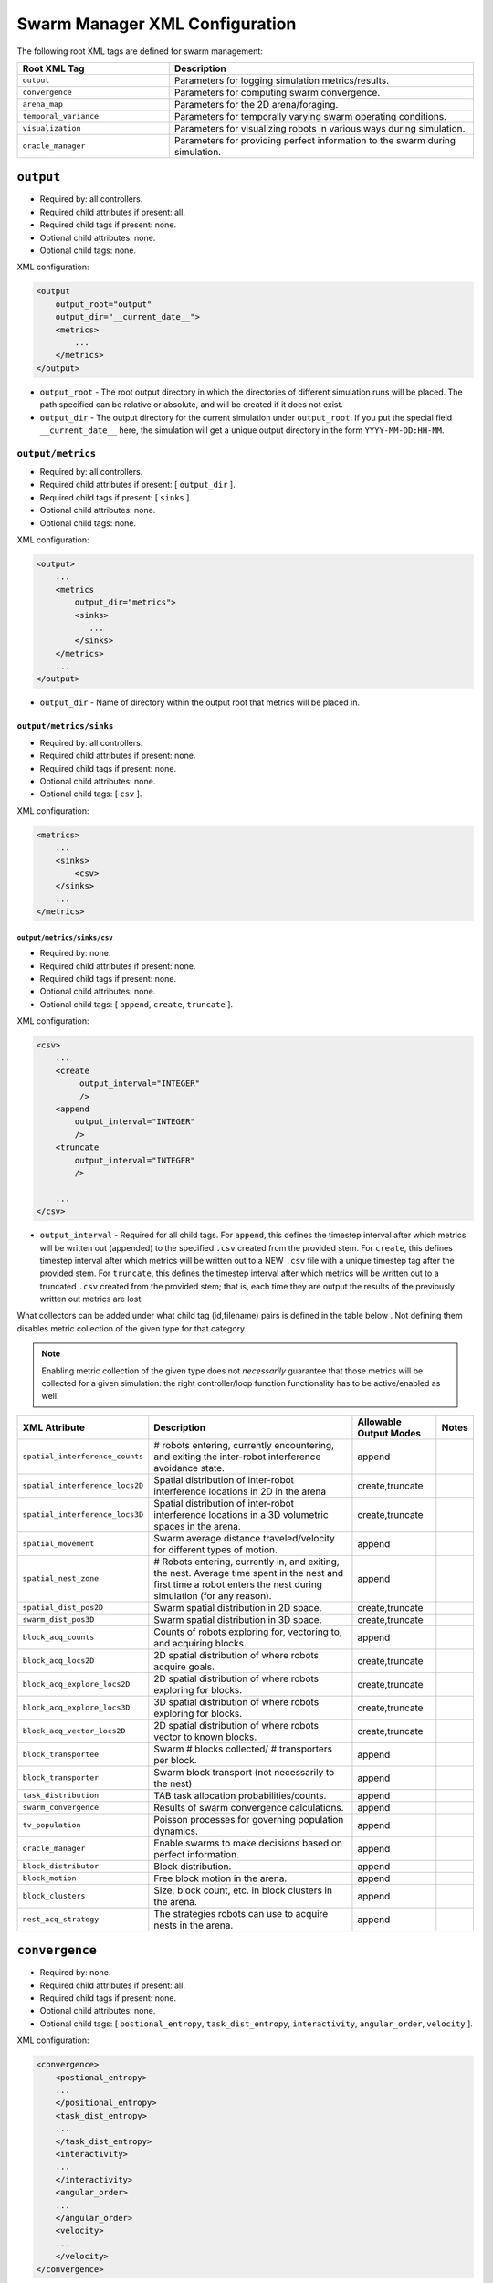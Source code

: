 ===============================
Swarm Manager XML Configuration
===============================

The following root XML tags are defined for swarm management:

.. list-table::
   :widths: 25,50
   :header-rows: 1

   * - Root XML Tag

     - Description

   * - ``output``

     - Parameters for logging simulation metrics/results.

   * - ``convergence``

     - Parameters for computing swarm convergence.

   * - ``arena_map``

     - Parameters for the 2D arena/foraging.

   * - ``temporal_variance``

     - Parameters for temporally varying swarm operating conditions.

   * - ``visualization``

     - Parameters for visualizing robots in various ways during simulation.

   * -  ``oracle_manager``

     - Parameters for providing perfect information to the swarm during
       simulation.

``output``
==========

- Required by: all controllers.
- Required child attributes if present: all.
- Required child tags if present: none.
- Optional child attributes: none.
- Optional child tags: none.

XML configuration:

.. code-block:: XML

    <output
        output_root="output"
        output_dir="__current_date__">
        <metrics>
            ...
        </metrics>
    </output>

- ``output_root`` - The root output directory in which the directories of
  different simulation runs will be placed. The path specified can be relative
  or absolute, and will be created if it does not exist.

- ``output_dir`` - The output directory for the current simulation under
  ``output_root``. If you put the special field ``__current_date__`` here, the
  simulation will get a unique output directory in the form
  ``YYYY-MM-DD:HH-MM``.


``output/metrics``
------------------

- Required by: all controllers.
- Required child attributes if present: [ ``output_dir`` ].
- Required child tags if present: [ ``sinks`` ].
- Optional child attributes: none.
- Optional child tags: none.

XML configuration:

.. code-block:: XML

    <output>
        ...
        <metrics
            output_dir="metrics">
            <sinks>
               ...
            </sinks>
        </metrics>
        ...
    </output>

- ``output_dir`` - Name of directory within the output root that metrics will be
  placed in.

``output/metrics/sinks``
^^^^^^^^^^^^^^^^^^^^^^^^

- Required by: all controllers.
- Required child attributes if present: none.
- Required child tags if present: none.
- Optional child attributes: none.
- Optional child tags: [ ``csv`` ].

XML configuration:

.. code-block:: XML

    <metrics>
        ...
        <sinks>
            <csv>
        </sinks>
        ...
    </metrics>

``output/metrics/sinks/csv``
""""""""""""""""""""""""""""

- Required by: none.
- Required child attributes if present: none.
- Required child tags if present: none.
- Optional child attributes: none.
- Optional child tags: [ ``append``, ``create``, ``truncate`` ].

XML configuration:

.. code-block:: XML

    <csv>
        ...
        <create
             output_interval="INTEGER"
             />
        <append
            output_interval="INTEGER"
            />
        <truncate
            output_interval="INTEGER"
            />

        ...
    </csv>


- ``output_interval`` - Required for all child tags. For ``append``, this
  defines the timestep interval after which metrics will be written out
  (appended) to the specified ``.csv`` created from the provided stem.  For
  ``create``, this defines timestep interval after which metrics will be written
  out to a NEW ``.csv`` file with a unique timestep tag after the provided
  stem. For ``truncate``, this defines the timestep interval after which metrics
  will be written out to a truncated ``.csv`` created from the provided stem;
  that is, each time they are output the results of the previously written out
  metrics are lost.

What collectors can be added under what child tag (id,filename) pairs is defined
in the table below . Not defining them disables metric collection of the given
type for that category.

.. NOTE:: Enabling metric collection of the given type does not `necessarily`
          guarantee that those metrics will be collected for a given
          simulation: the right controller/loop function functionality has to be
          active/enabled as well.

.. list-table::
   :widths: auto
   :header-rows: 1

   * - XML Attribute

     - Description

     - Allowable Output Modes

     - Notes

   * - ``spatial_interference_counts``

     - # robots entering, currently encountering, and exiting the inter-robot
       interference avoidance state.

     - append

     -

   * - ``spatial_interference_locs2D``

     - Spatial distribution of inter-robot interference locations in 2D in the
       arena

     - create,truncate

     -

   * - ``spatial_interference_locs3D``

     - Spatial distribution of inter-robot interference locations in a 3D
       volumetric spaces in the arena.

     - create,truncate

     -

   * - ``spatial_movement``

     - Swarm average distance traveled/velocity for different types of motion.

     - append

     -


   * - ``spatial_nest_zone``

     - # Robots entering, currently in, and exiting, the nest. Average time
       spent in the nest and first time a robot enters the nest during
       simulation (for any reason).

     - append

     -

   * - ``spatial_dist_pos2D``

     - Swarm spatial distribution in 2D space.

     - create,truncate

     -

   * - ``swarm_dist_pos3D``

     - Swarm spatial distribution in 3D space.

     - create,truncate

     -

   * - ``block_acq_counts``

     - Counts of robots exploring for, vectoring to, and acquiring blocks.

     - append

     -

   * - ``block_acq_locs2D``

     - 2D spatial distribution of where robots acquire goals.

     - create,truncate

     -

   * - ``block_acq_explore_locs2D``

     - 2D spatial distribution of where robots exploring for blocks.

     - create,truncate

     -

   * - ``block_acq_explore_locs3D``

     - 3D spatial distribution of where robots exploring for blocks.

     - create,truncate

     -

   * - ``block_acq_vector_locs2D``

     - 2D spatial distribution of where robots vector to known blocks.

     - create,truncate

     -

   * - ``block_transportee``

     - Swarm # blocks collected/ # transporters per block.

     - append

     -

   * - ``block_transporter``

     - Swarm block transport (not necessarily to the nest)

     - append

     -

   * - ``task_distribution``

     - TAB task allocation probabilities/counts.

     - append

     -

   * - ``swarm_convergence``

     - Results of swarm convergence calculations.

     - append

     -

   * - ``tv_population``

     - Poisson processes for governing population dynamics.

     - append

     -

   * - ``oracle_manager``

     - Enable swarms to make decisions based on perfect information.

     - append

     -

   * - ``block_distributor``

     - Block distribution.

     - append

     -

   * - ``block_motion``

     - Free block motion in the arena.

     - append

     -

   * - ``block_clusters``

     - Size, block count, etc. in block clusters in the arena.

     - append

     -

   * - ``nest_acq_strategy``

     - The strategies robots can use to acquire nests in the arena.

     - append

     -

``convergence``
===============

- Required by: none.
- Required child attributes if present: all.
- Required child tags if present: none.
- Optional child attributes: none.
- Optional child tags: [ ``postional_entropy``, ``task_dist_entropy``,
  ``interactivity``, ``angular_order``, ``velocity`` ].

XML configuration:

.. code-block:: XML

   <convergence>
       <postional_entropy>
       ...
       </positional_entropy>
       <task_dist_entropy>
       ...
       </task_dist_entropy>
       <interactivity>
       ...
       </interactivity>
       <angular_order>
       ...
       </angular_order>
       <velocity>
       ...
       </velocity>
   </convergence>

- ``n_threads`` - How many threads will be used for convergence calculations
  during loop functions.

- ``epsilon`` - Threshold < 1.0 that a convergence measure will be considered
  to have converged when its normalized value is above.

``convergence/positional_entropy``
----------------------------------

A measure of convergence using robot positions, Shannon's entropy definition,
and Balch2000's social entropy measure. If it is defined, only the ``enable``
attribute is required. All other attributes are parsed iff ``enable`` is `true`.

- Required by: none.
- Required child attributes if present: ``enable``.
- Required child tags if present: none.
- Optional child attributes: [ ``horizon``, ``horizon_delta`` ].
- Optional child tags: none.

XML configuration:

.. code-block:: XML

   <convergence>
       ...
       <postional_entropy
           enable="false"
           horizon="FLOAT:FLOAT"
           horizon_delta="FLOAT:FLOAT"/>
       ...
   </convergence>


- ``enable`` - If this measure is enabled or not. Very expensive to compute in
  large swarms.

- ``horizon`` - A ``min:max`` pair of distances specifying the min and max
  spatial cluster size that will be used to compute the entropy of robot
  positions. Should be <= arena X,Y dimensions. Only required if ``enable`` is `true`.

- ``horizon_delta`` - Step size for traversing the horizon from min to max. Only
  required if ``enable`` is `true`.


``convergence/interactivity``
-----------------------------

A measure of convergence using nearest neighbor distances.

- Required by: none.
- Required child attributes if present: ``enable``.
- Required child tags if present: none.
- Optional child attributes: none.
- Optional child tags: none.

XML configuration:

.. code-block:: XML

   <convergence>
       ...
       <interactivity
           enable="false"/>
       ...
   </convergence>

- ``enable`` - If this measure is enabled or not. Relatively cheap to compute in
  large swarms.

""" ``angular_order``

A measure of convergence using congruence of robot orientations.

- Required by: none.
- Required child attributes if present: ``enable``.
- Required child tags if present: none.
- Optional child attributes: none.
- Optional child tags: none.

XML configuration:

.. code-block:: XML

   <convergence>
       ...
       <angular_order
           enable="false"/>
       ...
   </convergence>

- ``enable`` - If this measure is enabled or not. Relatively cheap to compute in
  large swarms.

``convergence/angular_order``
-----------------------------

A measure of convergence using stability of robot task allocations over time.

- Required by: none.
- Required child attributes if present: ``enable``.
- Required child tags if present: none.
- Optional child attributes: none.
- Optional child tags: none.

XML configuration:

.. code-block:: XML

   <convergence>
       ...
       <task_dist_entropy
           enable="false"/>
       ...
   </convergence>

- ``enable`` - If this measure is enabled or not. Relatively cheap to compute in
  large swarms.


``convergence/velocity``
------------------------

A measure of convergence using stability of swarm velocity (how much its
geometric center moves) over time.

- Required by: none.
- Required child attributes if present: ``enable``.
- Required child tags if present: none.
- Optional child attributes: none.
- Optional child tags: none.

XML configuration:

.. code-block:: XML

   <convergence>
       ...
       <velocity
           enable="false"/>
       ...
   </convergence>

- ``enable`` - If this measure is enabled or not. Relatively cheap to compute in
  large swarms.

``arena_map``
=============

- Required by: all.
- Required child attributes if present: none.
- Required child tags if present: [ ``grid``, ``blocks`` ].
- Optional child attributes: none.
- Optional child tags: none [ ``nests`` ].

XML configuration:

.. code-block:: XML

   <arena_map>
       <grid>
       ...
       </grid>
       <blocks>
       ...
       </blocks>
       <nests>
       ...
       </nests>
   </arena_map>

``arena_map/grid``
------------------

- Required by: all.
- Required child attributes if present: [ ``resolution``, ``size`` ].
- Required child tags if present: none.
- Optional child attributes: none.
- Optional child tags: none.

XML configuration:

.. code-block:: XML

   <arena_map>
       ...
       <grid
           resolution="FLOAT"
           size="X, Y"/>
       ...
   </arena_map>

- ``resolution`` - The resolution that the arena will be represented at, in
  terms of the size of grid cells. Must be the same as the value passed to the
  robot controllers.

- ``size`` - The size of the arena.

``arena_map/blocks``
--------------------

- Required by: all.
- Required child attributes if present: none.
- Required child tags if present: [ ``distribution``, ``manifest`` ].
- Optional child attributes: [ ``motion`` ]
- Optional child tags: none.

XML configuration:

.. code-block:: XML

   <arena_map>
       ...
       <blocks>
           <distribution>
           ...
           </distribution>
           <motion>
           ...
           </motion>
           <manifest>
           ...
           </manifest>
       </blocks>
       ...
   </arena_map>

``arena_map/blocks/distribution``
^^^^^^^^^^^^^^^^^^^^^^^^^^^^^^^^^

- Required by: all.
- Required child attributes if present: ``dist_type``.
- Required child tags if present: none.
- Optional child attributes: [ ``strict_success`` ].
- Optional child tags: [ ``redist_governor``, ``powerlaw`` ].

XML configuration:

.. code-block:: XML

   <blocks>
       ...
       <distribution
       dist_type="random|powerlaw|single_source|dual_source|quad_source"
       strict_success="true">
       ...
       </distribution>
       ...
   </blocks>

- ``dist_type`` - The distribution model for the blocks. When blocks are
  distributed to a new location in the arena and made available for robots to
  pickup (either initially or after a block is deposited in a nest), they are
  placed in the arena in one of the following ways:

  - ``random``: Placed in a random location in the arena.

  - ``powerlaw``: Distributed according to a powerlaw.

  - ``single_source`` - Placed within an arena opposite about 90" of the way
    from the nest to the other side of the arena Assumes horizontal, rectangular
    arena with a single nest.

  - ``dual_source`` - Placed in two sources on either side of a central nest
    Assumes a horizontal, rectangular arena, with a single nest.

  - ``quad_source`` - Placed in 4 sources at each cardinal direction in the
    arena. Assumes a square arena with a single nest.

- ``strict_success`` - Do all blocks need to be successfully distributed when
  distribution is attempted? Useful for scripting when you need to have the same
  " blocks available across a range of arena sizes, and for smaller sizes
  failure to distribute all blocks is OK.

``arena_map/blocks/distribution/redist_governor``
"""""""""""""""""""""""""""""""""""""""""""""""""

- Required by: none.
- Required child attributes if present: ``trigger``.
- Required child tags if present: none.
- Optional child attributes: [ ``recurrence_policy``, ``timestep``, ``block_count`` ].
- Optional child tags: none.

XML configuration:

.. code-block:: XML

   <distribution>
       ...
       <redist_governor
           trigger="Null"
           recurrence_policy="mult|single"
           timestep="INTEGER"
           block_count="INTEGER"/>
       ...
   </distribution>


- ``trigger`` - The trigger for (possibly) stopping block redistribution:

  - ``Null`` - Disables the governor.

  - ``timestep`` - Blocks will be redistributed until the specified timestep. This
                 trigger type can be used with the [ ``single`` ] recurrence policy.

  - ``block_count`` - Blocks will be redistributed until the specified " of
    blocks have been collected. This trigger type can be used with the
    ``single`` recurrence policy.

  - ``convergence`` - Blocks will be redistributed until the swarm has
    converged. This trigger type can be used with the ``single``, ``multi``
    recurrence policies.

- ``recurrence_policy`` - The policy for determining how block redistribution
  status can change as the simulation progresses.

  - ``single`` - Once the specified trigger is tripped, then block
    redistribution will stop permanently.

  - ``multi`` - Blocks will be redistributed as long as the specified trigger
    has not been tripped. Once it has been tripped, block distribution will stop
    until the trigger is no longer tripped, in which case it will resume.

- ``timestep`` - The timestep to stop block redistribution at. Only required if
  ``trigger`` is ``timestep``.

- ``block_count`` - The collection count to stop block redistribution at. Only
  required if ``trigger`` is ``block_count``.

``arena_map/blocks/distribution/manifest``
""""""""""""""""""""""""""""""""""""""""""

- Required by: all.
- Required child attributes if present: At least one of [ ``n_cube``, ``n_ramp`` ],
  ``unit_dimm``.
- Required child tags if present: none.
- Optional child attributes: none.
- Optional child tags: At most one of [ ``n_cube``, ``n_ramp`` ].

XML configuration:

.. code-block:: XML

    <distribution>
        ...
        <manifest
            n_cube="INTEGER"
            n_ramp="INTEGER"
            unit_dim="FLOAT"/>
        ...
    </distribution>


- ``n_cube`` - " Cube blocks that should be used.

- ``n_ramp`` - " Ramp blocks that should be used.

- ``unit_dim`` - Unit dimension of blocks. Cubes are 1x1 of this, ramps are 2x1 of
  this.

``arena_map/blocks/distribution/powerlaw``
""""""""""""""""""""""""""""""""""""""""""

- Required by: all iff ``dist_type`` is ``powerlaw``.
- Required child attributes if present: [ ``pwr_min``, ``pwr_max``, ``n_clusters`` ].
- Required child tags if present: none.
- Optional child attributes: none.
- Optional child tags: none.

XML configuration:

.. code-block:: XML

   <distribution>
       ...
       <powerlaw
           pwr_min="INTEGER"
           pwr_max="INTEGER"
           n_clusters="INTEGER"/>
       ...
   </distribution>

- ``pwr_min`` - Minimum power of 2 for cluster sizes.

- ``pwr_max`` - Maximum power of 2 for cluster sizes.

- ``n_clusters`` - Max " of clusters the arena.

``arena_map/blocks/motion``
"""""""""""""""""""""""""""

- Required by: none.
- Required child attributes if present: ``policy``.
- Required child tags if present: none.
- Optional child attributes: [ ``random_walk_prob`` ].
- Optional child tags: none.

XML configuration:

.. code-block:: XML

   <blocks>
       ...
       <motion>
           policy="random_walk"
           prob="FLOAT"
       </motion>
       ...
   </blocks>

- ``policy`` - If the ``<motion>`` tag is present, how should blocks move in the
  arena ?

  - ``random_walk`` - Block motion is a pure random walk which is executed on
    each block each timestep with probability ``random_walk_prob``.

- ``random_walk_prob`` - The probability to perform a random walk for a block on
  a timestep. Only required if ``policy`` is ``random_walk``. Must be >= 0 and
  <= 1.0.

``arena_map/nests``
^^^^^^^^^^^^^^^^^^^

- Required by: none.
- Required child attributes if present: none.
- Required child tags if present: none.
- Optional child attributes: none.
- Optional child tags: [ ``nest`` ].

XML configuration:

.. code-block:: XML

    <arena_map>
        ...
        <nests>
            <nest>
                ...
            </nest>
            <nest>
                ...
            </nest>
            ...
        </nests>
        ...
    </arena_map>

``arena_map/nests/nest``
""""""""""""""""""""""""

- Required by: none.
- Required child attributes if present: [ ``dims``, ``center`` ].
- Required child tags if present: none.
- Optional child attributes: none.
- Optional child tags: none.

XML configuration:

.. code-block:: XML

   <nests>
       <nest dims="X, Y"
             center="X, Y"/>
       <nest dims="X, Y"
             center="X, Y"/>
       ...
   </nests>

- ``dims`` - The dimensions of the nest. Must be specified in a tuple like so:
  ``0.5, 0.5``.

- ``center`` - Location for center of the nest (nest is a square).  Must be
  specified in a tuple like so: ``1.5, 1.5``.


``temporal_variance``
=====================

- Required by: none.
- Required child attributes if present: none.
- Required child tags if present: none.
- Optional child attributes: none.
- Optional child tags: [ ``env_dynamics``, ``population_dynamics`` ].

XML configuration:

.. code-block:: XML

   <temporal_variance>
       <env_dynamics>
       ...
       </env_dynamics>
       <population_dynamics>
       ...
       </population_dynamics>
   </temporal_variance>


``temporal_variance/env_dynamics``
----------------------------------

- Required by: none.
- Required child attributes if present: none.
- Required child tags if present: none.
- Optional child attributes: none.
- Optional child tags: [ ``blocks``, ``motion_throttle`` ].

Subsections in this section make use of the ``waveform`` XML configuration block:

.. code-block:: XML

   <waveform
       type="Null|Sine|Square|Sawtooth|Constant"
       frequency="FLOAT"
       amplitude="FLOAT"
       offset="FLOAT"
       phase="FLOAT"/>


- ``type`` - The type of the waveform. ``Null`` disables the waveform.

Other parameters are self explanatory. ``phase`` is specified in radians.

XML configuration:

.. code-block:: XML

   <env_dynamics>
       <motion_throttle>
       ...
       </motion_throttle>
       <blocks>
           <manip_penalty>
           ...
           </manip_penalty>
           <carry_throttle>
           ...
           </carry_throttle>
           </blocks>
   </env_dynamics>

``temporal_variance/env_dynamics/motion_throttle``
^^^^^^^^^^^^^^^^^^^^^^^^^^^^^^^^^^^^^^^^^^^^^^^^^^

- Required by: none.
- Required child attributes if present: none.
- Required child tags if present: none.
- Optional child attributes: none.
- Optional child tags: none.

XML configuration:

.. code-block:: XML

   <env_dynamics>
       ...
       <motion_throttle>
           <!-- [waveform config] -->
       </motion_throttle>
       ...
   </env_dynamics>


- ``Waveform`` - Parameters defining the waveform of the robot motion throttle
  which is applied regardless of whether or not they are carrying a block.

``temporal_variance/env_dynamics/blocks/manip_penalty``
"""""""""""""""""""""""""""""""""""""""""""""""""""""""

- Required by: none.
- Required child attributes if present: none.
- Required child tags if present: none.
- Optional child attributes: none.
- Optional child tags: none.

XML configuration:

.. code-block:: XML

   <blocks>
       ...
       <manipulation_penalty>
           <!-- [waveform config] -->
       </manipulation_penalty>
       ...
   </blocks>

- ``Waveform`` - Parameters defining the waveform of block manipulation penalty
  (picking up/dropping that does not involve caches).

``temporal_variance/env_dynamics/blocks/carry_throttle``
""""""""""""""""""""""""""""""""""""""""""""""""""""""""

- Required by: none.
- Required child attributes if present: none.
- Required child tags if present: none.
- Optional child attributes: none.
- Optional child tags: none.

XML configuration:

.. code-block:: XML

   <blocks>
       ...
       <carry_throttle>
           <!-- [waveform config] -->
       </carry_throttle>
       ...
   </blocks>

- ``Waveform`` - Parameters defining the waveform of block carry penalty (how
  much slower robots move when carrying a block).


``temporal_variance/population_dynamics``
-----------------------------------------

- Required by: none.
- Required child attributes if present: none.
- Required child tags if present: none.
- Optional child attributes: [ ``birth_mu``, ``death_lambda`` ,
  ``repair_lambda``, ``repair_mu`` ].
- Optional child tags: none.

XML configuration:

.. code-block:: XML

   <temporal_variance>
       ...
       <population_dynamics
           birth_mu="0.0"
           death_lambda="0.0"
           repair_lambda="0.0"
           repair_mu="0.0"
           max_size="0"/>
       ...
   </temporal_variance>

All parameters have the default values shown above if omitted.

- ``birth_mu`` - Parameter for pure birth Poisson process describing the rate at
  which new robots will be introduced into the simulation, up to ``max_size``
  robots.

- ``death_lambda`` - Parameter for pure death Poisson process describing the
  rate at which existing robots will be permanently removed from simulation.

- ``repair_lambda`` - Parameter for general birth-death Poisson process
  describing the rate at which robots will be temporarily removed from
  simulation in order to simulate being repaired (i.e. added to repair queue).

- ``repair_mu`` - Parameter for general birth-death Poisson process
  describing the rate at which robots which have been temporarily removed from
  the simulation will be restored (i.e. removed from repair queue).

- ``max_size`` - The maximum swarm size achievable using the pure birth process.

``oracle_manager``
==================

- Required by: none.
- Required child attributes if present: none.
- Required child tags if present: none.
- Optional child attributes: none.
- Optional child tags: [ ``tasking_oracle``, ``entities_oracle`` ].

XML configuration:

.. code-block:: XML

   <oracle_manager>
       <tasking_oracle>
       ...
       </tasking_oracle>
       <entities_oracle>
       ...
       </entities_oracle>
   </oracle_manager>


``oracle_manager/tasking_oracle``
---------------------------------

- Required by: none.
- Required child attributes if present: none.
- Required child tags if present: none.
- Optional child attributes: [ ``task_exec_ests``, ``task_interface_ests`` ].
- Optional child tags: none.

XML configuration:

.. code-block:: XML

   <oracle_manager>
       ...
       <tasking_oracle
           task_exec_ests="false"
           task_interface_ests="false"/>
       ...
   </oracle_manager>


All attributes default as shown above if omitted.

- ``task_exec_ests`` - If enabled, then this will inject perfect estimates of
  task execution time based on the performance of the entire swarm into each
  robot when it performs task allocation.

- ``task_interface_ests`` - If enabled, then this will inject perfect estimates
  of task interface time based on the performance of the entire swarm into each
  robot when it performs task allocation.

``oracle_manager/entities_oracle``
----------------------------------

- Required by: none.
- Required child attributes if present: none.
- Required child tags if present: none.
- Optional child attributes: [ ``blocks``, ``caches`` ].
- Optional child tags: none.

XML configuration:

.. code-block:: XML

   <oracle_manager>
       ...
       <entities_oracle
           blocks="false"
           caches="false"/>
       ...
   </oracle_manager>

- ``blocks`` - Inject perfect knowledge of all block locations into the
  swarm every timestep.

- ``caches`` - Inject perfect knowledge of all cache locations into the
  swarm every timestep.

``visualization``
=================

- Required by: none.
- Required child attributes if present: none.
- Required child tags if present: none.
- Optional child attributes: [ ``robot_id``, ``robot_los``, ``robot_task``, ``block_id`` ].
- Optional child tags: none.

XML configuration:

.. code-block:: XML

    <visulation
        robot_id="false"
        robot_los="false"
        robot_task="false"
        block_id="false"/>


Omitted attributes default to the values shown above.

- ``robot_id`` - If `true`, robot id is displayed above each robot during
  simulation. Default if omitted: `false`.

- ``robot_los`` - If `true`, each robot's approximate line of sight is displayed
  as a red wireframe square during simulation. Only applicable to MDPO
  controllers. Default if omitted: `false`.

- ``robot_task`` - If `true`, the current task each robot is executing is
  displayed above it. Default if omitted: `false`.

- ``block_id`` - If `true`, each block's id displayed above it during
  simulation. Default if omitted: `false`.
